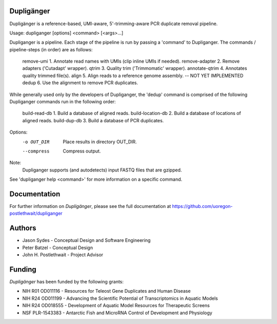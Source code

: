 Dupligänger
===========

Dupligänger is a reference-based, UMI-aware, 5'-trimming-aware PCR duplicate
removal pipeline.

Usage: dupliganger [options] <command> [<args>...]


Dupliganger is a pipeline.  Each stage of the pipeline is run by passing a
'command' to Dupliganger.  The commands / pipeline-steps (in order) are as
follows:

   remove-umi       1. Annotate read names with UMIs (clip inline UMIs if needed).
   remove-adapter   2. Remove adapters ('Cutadapt' wrapper).
   qtrim            3. Quality trim ('Trimmomatic' wrapper).
   annotate-qtrim   4. Annotates quality trimmed file(s).
   align            5. Align reads to a reference genome assembly. -- NOT YET IMPLEMENTED
   dedup            6. Use the alignment to remove PCR duplicates.

While generally used only by the developers of Dupliganger, the 'dedup'
command is comprised of the following Dupliganger commands run in the
following order:

    build-read-db       1. Build a database of aligned reads.
    build-location-db   2. Build a database of locations of aligned reads.
    build-dup-db        3. Build a database of PCR duplicates.

Options:
    -o OUT_DIR      Place results in directory OUT_DIR.
    --compress      Compress output.

Note:
    Dupliganger supports (and autodetects) input FASTQ files that are gzipped.

See 'dupliganger help <command>' for more information on a specific command.

Documentation
=============

For further information on *Dupligänger*, please see the full documentation at
https://github.com/uoregon-postlethwait/dupliganger

Authors
=======

* Jason Sydes - Conceptual Design and Software Engineering
* Peter Batzel - Conceptual Design
* John H. Postlethwait - Project Advisor

Funding
=======

*Dupligänger* has been funded by the following grants:

* NIH R01 OD011116 - Resources for Teleost Gene Duplicates and Human Disease
* NIH R24 OD011199 - Advancing the Scientific Potential of Transcriptomics in Aquatic Models
* NIH R24 OD018555 - Development of Aquatic Model Resources for Therapeutic Screens
* NSF PLR-1543383 - Antarctic Fish and MicroRNA Control of Development and Physiology 
